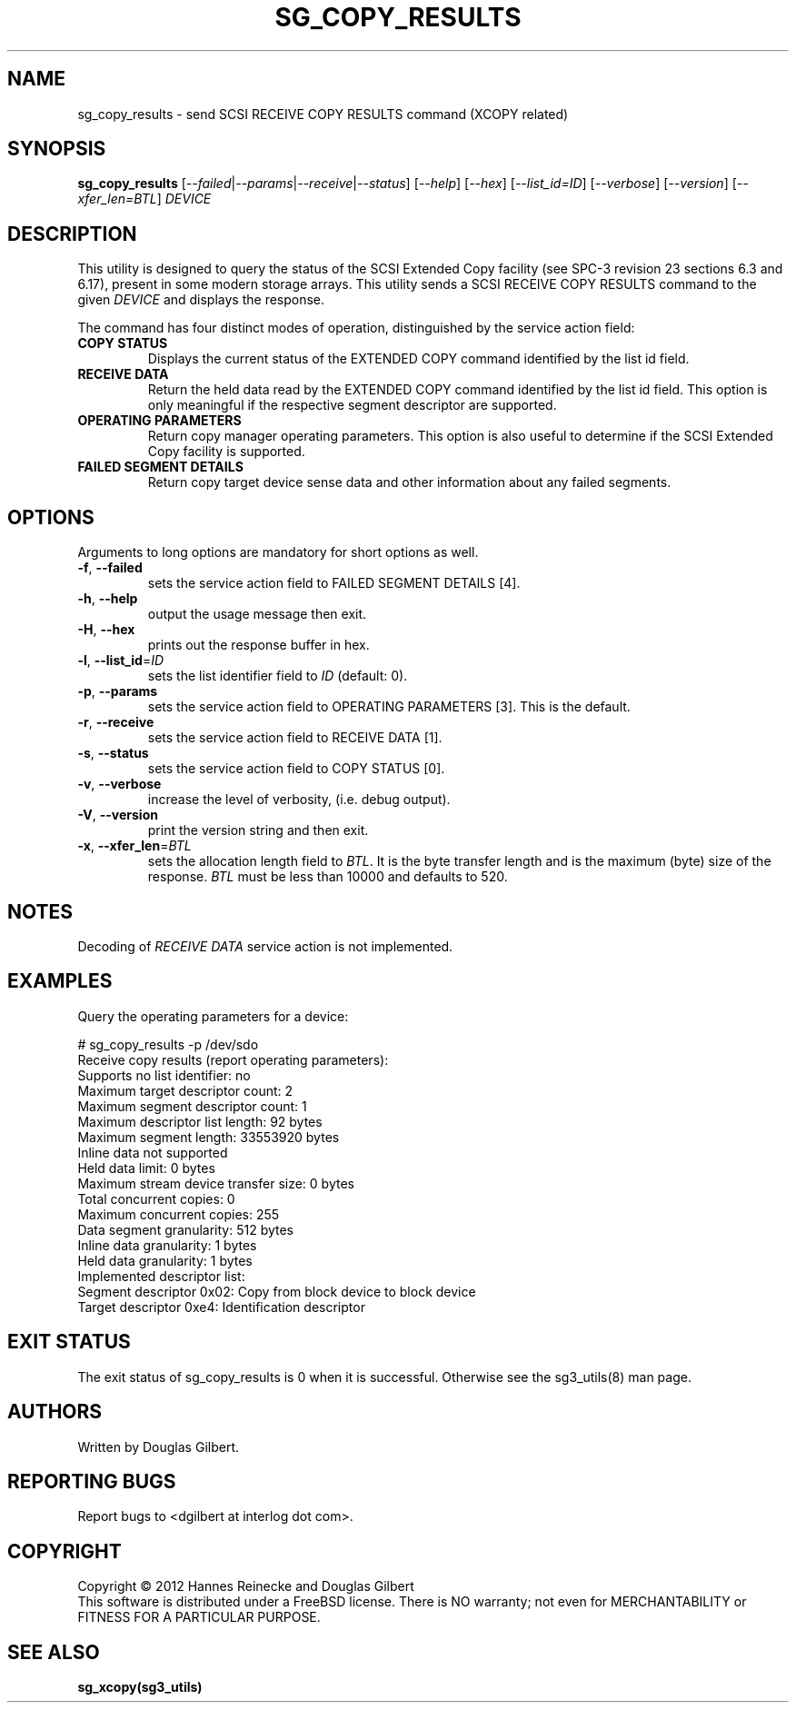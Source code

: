 .TH SG_COPY_RESULTS "8" "December 2012" "sg3_utils\-1.35" SG3_UTILS
.SH NAME
sg_copy_results \- send SCSI RECEIVE COPY RESULTS command (XCOPY related)
.SH SYNOPSIS
.B sg_copy_results
[\fI\-\-failed\fR|\fI\-\-params\fR|\fI\-\-receive\fR|\fI\-\-status\fR]
[\fI\-\-help\fR] [\fI\-\-hex\fR] [\fI\-\-list_id=ID\fR] [\fI\-\-verbose\fR]
[\fI\-\-version\fR] [\fI\-\-xfer_len=BTL\fR] \fIDEVICE\fR
.SH DESCRIPTION
.\" Add any additional description here
.PP
This utility is designed to query the status of the SCSI Extended Copy
facility (see SPC\-3 revision 23 sections 6.3 and 6.17), present in
some modern storage arrays. This utility sends a SCSI RECEIVE COPY
RESULTS command to the given \fIDEVICE\fR and displays the response.
.PP
The command has four distinct modes of operation, distinguished by
the service action field:
.TP
\fBCOPY STATUS\fR
Displays the current status of the EXTENDED COPY command identified by
the list id field.
.TP
\fBRECEIVE DATA\fR
Return the held data read by the EXTENDED COPY command identified by
the list id field. This option is only meaningful if the respective
segment descriptor are supported.
.TP
\fBOPERATING PARAMETERS\fR
Return copy manager operating parameters. This option is also useful
to determine if the SCSI Extended Copy facility is supported.
.TP
\fBFAILED SEGMENT DETAILS\fR
Return copy target device sense data and other information about any
failed segments.

.SH OPTIONS
Arguments to long options are mandatory for short options as well.
.TP
\fB\-f\fR, \fB\-\-failed\fR
sets the service action field to FAILED SEGMENT DETAILS [4].
.TP
\fB\-h\fR, \fB\-\-help\fR
output the usage message then exit.
.TP
\fB\-H\fR, \fB\-\-hex\fR
prints out the response buffer in hex.
.TP
\fB\-l\fR, \fB\-\-list_id\fR=\fIID\fR
sets the list identifier field to \fIID\fR (default: 0).
.TP
\fB\-p\fR, \fB\-\-params\fR
sets the service action field to OPERATING PARAMETERS [3].
This is the default.
.TP
\fB\-r\fR, \fB\-\-receive\fR
sets the service action field to RECEIVE DATA [1].
.TP
\fB\-s\fR, \fB\-\-status\fR
sets the service action field to COPY STATUS [0].
.TP
\fB\-v\fR, \fB\-\-verbose\fR
increase the level of verbosity, (i.e. debug output).
.TP
\fB\-V\fR, \fB\-\-version\fR
print the version string and then exit.
.TP
\fB\-x\fR, \fB\-\-xfer_len\fR=\fIBTL\fR
sets the allocation length field to \fIBTL\fR. It is the byte transfer
length and is the maximum (byte) size of the response. \fIBTL\fR must be
less than 10000 and defaults to 520.
.SH NOTES
Decoding of \fIRECEIVE DATA\fR service action is not implemented.
.SH EXAMPLES
Query the operating parameters for a device:
.PP
# sg_copy_results \-p /dev/sdo
.br
Receive copy results (report operating parameters):
    Supports no list identifier: no
    Maximum target descriptor count: 2
    Maximum segment descriptor count: 1
    Maximum descriptor list length: 92 bytes
    Maximum segment length: 33553920 bytes
    Inline data not supported
    Held data limit: 0 bytes
    Maximum stream device transfer size: 0 bytes
    Total concurrent copies: 0
    Maximum concurrent copies: 255
    Data segment granularity: 512 bytes
    Inline data granularity: 1 bytes
    Held data granularity: 1 bytes
    Implemented descriptor list:
        Segment descriptor 0x02: Copy from block device to block device
        Target descriptor 0xe4: Identification descriptor

.SH EXIT STATUS
The exit status of sg_copy_results is 0 when it is successful. Otherwise see
the sg3_utils(8) man page.
.SH AUTHORS
Written by Douglas Gilbert.
.SH "REPORTING BUGS"
Report bugs to <dgilbert at interlog dot com>.
.SH COPYRIGHT
Copyright \(co 2012 Hannes Reinecke and Douglas Gilbert
.br
This software is distributed under a FreeBSD license. There is NO
warranty; not even for MERCHANTABILITY or FITNESS FOR A PARTICULAR PURPOSE.
.SH "SEE ALSO"
.B sg_xcopy(sg3_utils)
